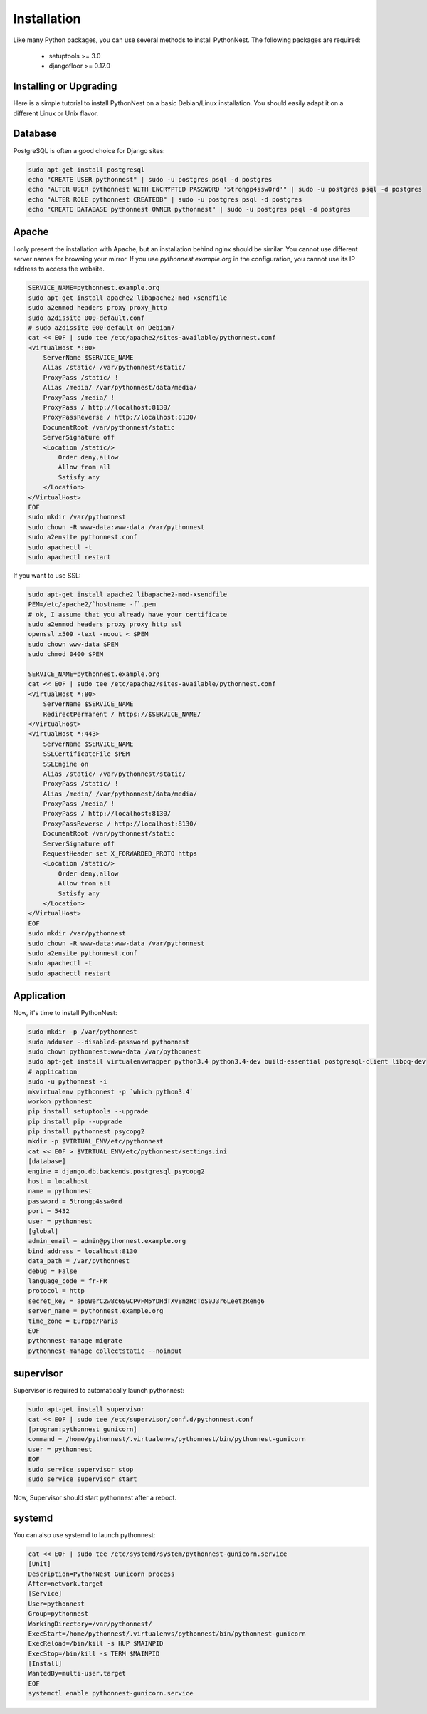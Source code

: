 Installation
============

Like many Python packages, you can use several methods to install PythonNest.
The following packages are required:

  * setuptools >= 3.0
  * djangofloor >= 0.17.0

Installing or Upgrading
-----------------------

Here is a simple tutorial to install PythonNest on a basic Debian/Linux installation.
You should easily adapt it on a different Linux or Unix flavor.


Database
--------

PostgreSQL is often a good choice for Django sites:

.. code-block:: bash

   sudo apt-get install postgresql
   echo "CREATE USER pythonnest" | sudo -u postgres psql -d postgres
   echo "ALTER USER pythonnest WITH ENCRYPTED PASSWORD '5trongp4ssw0rd'" | sudo -u postgres psql -d postgres
   echo "ALTER ROLE pythonnest CREATEDB" | sudo -u postgres psql -d postgres
   echo "CREATE DATABASE pythonnest OWNER pythonnest" | sudo -u postgres psql -d postgres




Apache
------

I only present the installation with Apache, but an installation behind nginx should be similar.
You cannot use different server names for browsing your mirror. If you use `pythonnest.example.org`
in the configuration, you cannot use its IP address to access the website.

.. code-block:: bash

    SERVICE_NAME=pythonnest.example.org
    sudo apt-get install apache2 libapache2-mod-xsendfile
    sudo a2enmod headers proxy proxy_http
    sudo a2dissite 000-default.conf
    # sudo a2dissite 000-default on Debian7
    cat << EOF | sudo tee /etc/apache2/sites-available/pythonnest.conf
    <VirtualHost *:80>
        ServerName $SERVICE_NAME
        Alias /static/ /var/pythonnest/static/
        ProxyPass /static/ !
        Alias /media/ /var/pythonnest/data/media/
        ProxyPass /media/ !
        ProxyPass / http://localhost:8130/
        ProxyPassReverse / http://localhost:8130/
        DocumentRoot /var/pythonnest/static
        ServerSignature off
        <Location /static/>
            Order deny,allow
            Allow from all
            Satisfy any
        </Location>
    </VirtualHost>
    EOF
    sudo mkdir /var/pythonnest
    sudo chown -R www-data:www-data /var/pythonnest
    sudo a2ensite pythonnest.conf
    sudo apachectl -t
    sudo apachectl restart


If you want to use SSL:

.. code-block:: bash

    sudo apt-get install apache2 libapache2-mod-xsendfile
    PEM=/etc/apache2/`hostname -f`.pem
    # ok, I assume that you already have your certificate
    sudo a2enmod headers proxy proxy_http ssl
    openssl x509 -text -noout < $PEM
    sudo chown www-data $PEM
    sudo chmod 0400 $PEM

    SERVICE_NAME=pythonnest.example.org
    cat << EOF | sudo tee /etc/apache2/sites-available/pythonnest.conf
    <VirtualHost *:80>
        ServerName $SERVICE_NAME
        RedirectPermanent / https://$SERVICE_NAME/
    </VirtualHost>
    <VirtualHost *:443>
        ServerName $SERVICE_NAME
        SSLCertificateFile $PEM
        SSLEngine on
        Alias /static/ /var/pythonnest/static/
        ProxyPass /static/ !
        Alias /media/ /var/pythonnest/data/media/
        ProxyPass /media/ !
        ProxyPass / http://localhost:8130/
        ProxyPassReverse / http://localhost:8130/
        DocumentRoot /var/pythonnest/static
        ServerSignature off
        RequestHeader set X_FORWARDED_PROTO https
        <Location /static/>
            Order deny,allow
            Allow from all
            Satisfy any
        </Location>
    </VirtualHost>
    EOF
    sudo mkdir /var/pythonnest
    sudo chown -R www-data:www-data /var/pythonnest
    sudo a2ensite pythonnest.conf
    sudo apachectl -t
    sudo apachectl restart




Application
-----------

Now, it's time to install PythonNest:

.. code-block:: bash

    sudo mkdir -p /var/pythonnest
    sudo adduser --disabled-password pythonnest
    sudo chown pythonnest:www-data /var/pythonnest
    sudo apt-get install virtualenvwrapper python3.4 python3.4-dev build-essential postgresql-client libpq-dev
    # application
    sudo -u pythonnest -i
    mkvirtualenv pythonnest -p `which python3.4`
    workon pythonnest
    pip install setuptools --upgrade
    pip install pip --upgrade
    pip install pythonnest psycopg2
    mkdir -p $VIRTUAL_ENV/etc/pythonnest
    cat << EOF > $VIRTUAL_ENV/etc/pythonnest/settings.ini
    [database]
    engine = django.db.backends.postgresql_psycopg2
    host = localhost
    name = pythonnest
    password = 5trongp4ssw0rd
    port = 5432
    user = pythonnest
    [global]
    admin_email = admin@pythonnest.example.org
    bind_address = localhost:8130
    data_path = /var/pythonnest
    debug = False
    language_code = fr-FR
    protocol = http
    secret_key = ap6WerC2w8c6SGCPvFM5YDHdTXvBnzHcToS0J3r6LeetzReng6
    server_name = pythonnest.example.org
    time_zone = Europe/Paris
    EOF
    pythonnest-manage migrate
    pythonnest-manage collectstatic --noinput



supervisor
----------

Supervisor is required to automatically launch pythonnest:

.. code-block:: bash

    sudo apt-get install supervisor
    cat << EOF | sudo tee /etc/supervisor/conf.d/pythonnest.conf
    [program:pythonnest_gunicorn]
    command = /home/pythonnest/.virtualenvs/pythonnest/bin/pythonnest-gunicorn
    user = pythonnest
    EOF
    sudo service supervisor stop
    sudo service supervisor start

Now, Supervisor should start pythonnest after a reboot.


systemd
-------

You can also use systemd to launch pythonnest:

.. code-block:: bash

    cat << EOF | sudo tee /etc/systemd/system/pythonnest-gunicorn.service
    [Unit]
    Description=PythonNest Gunicorn process
    After=network.target
    [Service]
    User=pythonnest
    Group=pythonnest
    WorkingDirectory=/var/pythonnest/
    ExecStart=/home/pythonnest/.virtualenvs/pythonnest/bin/pythonnest-gunicorn
    ExecReload=/bin/kill -s HUP $MAINPID
    ExecStop=/bin/kill -s TERM $MAINPID
    [Install]
    WantedBy=multi-user.target
    EOF
    systemctl enable pythonnest-gunicorn.service



